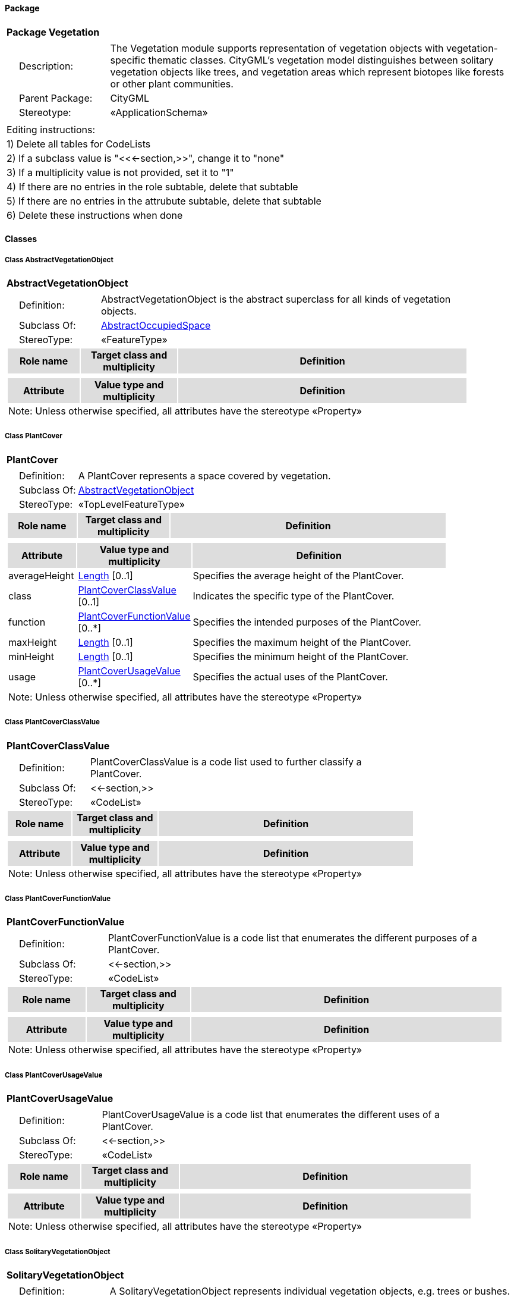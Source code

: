 [[Vegetation-package-dd]]
==== *Package*

[cols="1a"]
|===
|{set:cellbgcolor:#FFFFFF} *Package Vegetation*
|[cols="1,4",frame=none,grid=none]
!===
!{nbsp}{nbsp}{nbsp}{nbsp}Description: ! The Vegetation module supports representation of vegetation objects with vegetation-specific thematic classes. CityGML’s vegetation model distinguishes between solitary vegetation objects like trees, and vegetation areas which represent biotopes like forests or other plant communities. 
!{nbsp}{nbsp}{nbsp}{nbsp}Parent Package: ! CityGML
!{nbsp}{nbsp}{nbsp}{nbsp}Stereotype: ! «ApplicationSchema»
!===
|===

|===
|Editing instructions:
| 1) Delete all tables for CodeLists 
| 2) If a subclass value is "<<←section,>>", change it to "none"
| 3) If a multiplicity value is not provided, set it to "1" 
| 4) If there are no entries in the role subtable, delete that subtable
| 5) If there are no entries in the attrubute subtable, delete that subtable
| 6) Delete these instructions when done
|===

==== *Classes*

[[AbstractVegetationObject-section]]
===== *Class AbstractVegetationObject*

[cols="1a"]
|===
|*AbstractVegetationObject* 
|[cols="1,4",frame=none,grid=none]
!===
!{nbsp}{nbsp}{nbsp}{nbsp}Definition: ! AbstractVegetationObject is the abstract superclass for all kinds of vegetation objects. 
!{nbsp}{nbsp}{nbsp}{nbsp}Subclass Of: ! <<AbstractOccupiedSpace-section,AbstractOccupiedSpace>> 
!{nbsp}{nbsp}{nbsp}{nbsp}StereoType: !  «FeatureType»
!===
[cols="15,20,60",frame=none,grid=none,options="header"]
!===
!{set:cellbgcolor:#DDDDDD} *Role name* !*Target class and multiplicity*  !*Definition*
!===
|[cols="15,20,60",frame=none,grid=none,options="header"]
!===
!{set:cellbgcolor:#DDDDDD} *Attribute* !*Value type and multiplicity* !*Definition*
3+!{set:cellbgcolor:#FFFFFF} Note: Unless otherwise specified, all attributes have the stereotype «Property»
!===
|=== 

[[PlantCover-section]]
===== *Class PlantCover*

[cols="1a"]
|===
|*PlantCover* 
|[cols="1,4",frame=none,grid=none]
!===
!{nbsp}{nbsp}{nbsp}{nbsp}Definition: ! A PlantCover represents a space covered by vegetation. 
!{nbsp}{nbsp}{nbsp}{nbsp}Subclass Of: ! <<AbstractVegetationObject-section,AbstractVegetationObject>> 
!{nbsp}{nbsp}{nbsp}{nbsp}StereoType: !  «TopLevelFeatureType»
!===
[cols="15,20,60",frame=none,grid=none,options="header"]
!===
!{set:cellbgcolor:#DDDDDD} *Role name* !*Target class and multiplicity*  !*Definition*
!===
|[cols="15,20,60",frame=none,grid=none,options="header"]
!===
!{set:cellbgcolor:#DDDDDD} *Attribute* !*Value type and multiplicity* !*Definition*
 
!{set:cellbgcolor:#FFFFFF} averageHeight  !<<Length-section,Length>>  [0..1] !Specifies the average height of the PlantCover.
 
!{set:cellbgcolor:#FFFFFF} class  !<<PlantCoverClassValue-section,PlantCoverClassValue>>  [0..1] !Indicates the specific type of the PlantCover.
 
!{set:cellbgcolor:#FFFFFF} function  !<<PlantCoverFunctionValue-section,PlantCoverFunctionValue>>  [0..*] !Specifies the intended purposes of the PlantCover.
 
!{set:cellbgcolor:#FFFFFF} maxHeight  !<<Length-section,Length>>  [0..1] !Specifies the maximum height of the PlantCover.
 
!{set:cellbgcolor:#FFFFFF} minHeight  !<<Length-section,Length>>  [0..1] !Specifies the minimum height of the PlantCover.
 
!{set:cellbgcolor:#FFFFFF} usage  !<<PlantCoverUsageValue-section,PlantCoverUsageValue>>  [0..*] !Specifies the actual uses of the PlantCover.
3+!{set:cellbgcolor:#FFFFFF} Note: Unless otherwise specified, all attributes have the stereotype «Property»
!===
|=== 

[[PlantCoverClassValue-section]]
===== *Class PlantCoverClassValue*

[cols="1a"]
|===
|*PlantCoverClassValue* 
|[cols="1,4",frame=none,grid=none]
!===
!{nbsp}{nbsp}{nbsp}{nbsp}Definition: ! PlantCoverClassValue is a code list used to further classify a PlantCover. 
!{nbsp}{nbsp}{nbsp}{nbsp}Subclass Of: ! <<-section,>> 
!{nbsp}{nbsp}{nbsp}{nbsp}StereoType: !  «CodeList»
!===
[cols="15,20,60",frame=none,grid=none,options="header"]
!===
!{set:cellbgcolor:#DDDDDD} *Role name* !*Target class and multiplicity*  !*Definition*
!===
|[cols="15,20,60",frame=none,grid=none,options="header"]
!===
!{set:cellbgcolor:#DDDDDD} *Attribute* !*Value type and multiplicity* !*Definition*
3+!{set:cellbgcolor:#FFFFFF} Note: Unless otherwise specified, all attributes have the stereotype «Property»
!===
|=== 

[[PlantCoverFunctionValue-section]]
===== *Class PlantCoverFunctionValue*

[cols="1a"]
|===
|*PlantCoverFunctionValue* 
|[cols="1,4",frame=none,grid=none]
!===
!{nbsp}{nbsp}{nbsp}{nbsp}Definition: ! PlantCoverFunctionValue is a code list that enumerates the different purposes of a PlantCover. 
!{nbsp}{nbsp}{nbsp}{nbsp}Subclass Of: ! <<-section,>> 
!{nbsp}{nbsp}{nbsp}{nbsp}StereoType: !  «CodeList»
!===
[cols="15,20,60",frame=none,grid=none,options="header"]
!===
!{set:cellbgcolor:#DDDDDD} *Role name* !*Target class and multiplicity*  !*Definition*
!===
|[cols="15,20,60",frame=none,grid=none,options="header"]
!===
!{set:cellbgcolor:#DDDDDD} *Attribute* !*Value type and multiplicity* !*Definition*
3+!{set:cellbgcolor:#FFFFFF} Note: Unless otherwise specified, all attributes have the stereotype «Property»
!===
|=== 

[[PlantCoverUsageValue-section]]
===== *Class PlantCoverUsageValue*

[cols="1a"]
|===
|*PlantCoverUsageValue* 
|[cols="1,4",frame=none,grid=none]
!===
!{nbsp}{nbsp}{nbsp}{nbsp}Definition: ! PlantCoverUsageValue is a code list that enumerates the different uses of a PlantCover. 
!{nbsp}{nbsp}{nbsp}{nbsp}Subclass Of: ! <<-section,>> 
!{nbsp}{nbsp}{nbsp}{nbsp}StereoType: !  «CodeList»
!===
[cols="15,20,60",frame=none,grid=none,options="header"]
!===
!{set:cellbgcolor:#DDDDDD} *Role name* !*Target class and multiplicity*  !*Definition*
!===
|[cols="15,20,60",frame=none,grid=none,options="header"]
!===
!{set:cellbgcolor:#DDDDDD} *Attribute* !*Value type and multiplicity* !*Definition*
3+!{set:cellbgcolor:#FFFFFF} Note: Unless otherwise specified, all attributes have the stereotype «Property»
!===
|=== 

[[SolitaryVegetationObject-section]]
===== *Class SolitaryVegetationObject*

[cols="1a"]
|===
|*SolitaryVegetationObject* 
|[cols="1,4",frame=none,grid=none]
!===
!{nbsp}{nbsp}{nbsp}{nbsp}Definition: ! A SolitaryVegetationObject represents individual vegetation objects, e.g. trees or bushes. 
!{nbsp}{nbsp}{nbsp}{nbsp}Subclass Of: ! <<AbstractVegetationObject-section,AbstractVegetationObject>> 
!{nbsp}{nbsp}{nbsp}{nbsp}StereoType: !  «TopLevelFeatureType»
!===
[cols="15,20,60",frame=none,grid=none,options="header"]
!===
!{set:cellbgcolor:#DDDDDD} *Role name* !*Target class and multiplicity*  !*Definition*
!===
|[cols="15,20,60",frame=none,grid=none,options="header"]
!===
!{set:cellbgcolor:#DDDDDD} *Attribute* !*Value type and multiplicity* !*Definition*
 
!{set:cellbgcolor:#FFFFFF} class  !<<SolitaryVegetationObjectClassValue-section,SolitaryVegetationObjectClassValue>>  [0..1] !Indicates the specific type of the SolitaryVegetationObject.
 
!{set:cellbgcolor:#FFFFFF} crownDiameter  !<<Length-section,Length>>  [0..1] !Specifies the diameter of the SolitaryCityObject's crown.
 
!{set:cellbgcolor:#FFFFFF} function  !<<SolitaryVegetationObjectFunctionValue-section,SolitaryVegetationObjectFunctionValue>>  [0..*] !Specifies the intended purposes of the SolitaryVegetationObject.
 
!{set:cellbgcolor:#FFFFFF} height  !<<Length-section,Length>>  [0..1] !Distance between the highest point of the vegetation object and the lowest point of the terrain at the bottom of the object.
 
!{set:cellbgcolor:#FFFFFF} maxRootBallDepth  !<<Length-section,Length>>  [0..1] !Specifies the vertical distance between the lowest point of the SolitaryVegetationObject's root ball and the terrain surface.
 
!{set:cellbgcolor:#FFFFFF} rootBallDiameter  !<<Length-section,Length>>  [0..1] !Specifies the diameter of the SolitaryCityObject's root ball.
 
!{set:cellbgcolor:#FFFFFF} species  !<<SpeciesValue-section,SpeciesValue>>  [0..1] !Indicates the botanical name of the SolitaryVegetationObject.
 
!{set:cellbgcolor:#FFFFFF} trunkDiameter  !<<Length-section,Length>>  [0..1] !Specifies the diameter of the SolitaryCityObject's trunk.
 
!{set:cellbgcolor:#FFFFFF} usage  !<<SolitaryVegetationObjectUsageValue-section,SolitaryVegetationObjectUsageValue>>  [0..*] !Specifies the actual uses of the SolitaryVegetationObject.
3+!{set:cellbgcolor:#FFFFFF} Note: Unless otherwise specified, all attributes have the stereotype «Property»
!===
|=== 

[[SolitaryVegetationObjectClassValue-section]]
===== *Class SolitaryVegetationObjectClassValue*

[cols="1a"]
|===
|*SolitaryVegetationObjectClassValue* 
|[cols="1,4",frame=none,grid=none]
!===
!{nbsp}{nbsp}{nbsp}{nbsp}Definition: ! SolitaryVegetationObjectClassValue is a code list used to further classify a SolitaryVegetationObject. 
!{nbsp}{nbsp}{nbsp}{nbsp}Subclass Of: ! <<-section,>> 
!{nbsp}{nbsp}{nbsp}{nbsp}StereoType: !  «CodeList»
!===
[cols="15,20,60",frame=none,grid=none,options="header"]
!===
!{set:cellbgcolor:#DDDDDD} *Role name* !*Target class and multiplicity*  !*Definition*
!===
|[cols="15,20,60",frame=none,grid=none,options="header"]
!===
!{set:cellbgcolor:#DDDDDD} *Attribute* !*Value type and multiplicity* !*Definition*
3+!{set:cellbgcolor:#FFFFFF} Note: Unless otherwise specified, all attributes have the stereotype «Property»
!===
|=== 

[[SolitaryVegetationObjectFunctionValue-section]]
===== *Class SolitaryVegetationObjectFunctionValue*

[cols="1a"]
|===
|*SolitaryVegetationObjectFunctionValue* 
|[cols="1,4",frame=none,grid=none]
!===
!{nbsp}{nbsp}{nbsp}{nbsp}Definition: ! SolitaryVegetationObjectFunctionValue is a code list that enumerates the different purposes of a SolitaryVegetationObject. 
!{nbsp}{nbsp}{nbsp}{nbsp}Subclass Of: ! <<-section,>> 
!{nbsp}{nbsp}{nbsp}{nbsp}StereoType: !  «CodeList»
!===
[cols="15,20,60",frame=none,grid=none,options="header"]
!===
!{set:cellbgcolor:#DDDDDD} *Role name* !*Target class and multiplicity*  !*Definition*
!===
|[cols="15,20,60",frame=none,grid=none,options="header"]
!===
!{set:cellbgcolor:#DDDDDD} *Attribute* !*Value type and multiplicity* !*Definition*
3+!{set:cellbgcolor:#FFFFFF} Note: Unless otherwise specified, all attributes have the stereotype «Property»
!===
|=== 

[[SolitaryVegetationObjectUsageValue-section]]
===== *Class SolitaryVegetationObjectUsageValue*

[cols="1a"]
|===
|*SolitaryVegetationObjectUsageValue* 
|[cols="1,4",frame=none,grid=none]
!===
!{nbsp}{nbsp}{nbsp}{nbsp}Definition: ! SolitaryVegetationObjectUsageValue is a code list that enumerates the different uses of a SolitaryVegetationObject. 
!{nbsp}{nbsp}{nbsp}{nbsp}Subclass Of: ! <<-section,>> 
!{nbsp}{nbsp}{nbsp}{nbsp}StereoType: !  «CodeList»
!===
[cols="15,20,60",frame=none,grid=none,options="header"]
!===
!{set:cellbgcolor:#DDDDDD} *Role name* !*Target class and multiplicity*  !*Definition*
!===
|[cols="15,20,60",frame=none,grid=none,options="header"]
!===
!{set:cellbgcolor:#DDDDDD} *Attribute* !*Value type and multiplicity* !*Definition*
3+!{set:cellbgcolor:#FFFFFF} Note: Unless otherwise specified, all attributes have the stereotype «Property»
!===
|=== 

[[SpeciesValue-section]]
===== *Class SpeciesValue*

[cols="1a"]
|===
|*SpeciesValue* 
|[cols="1,4",frame=none,grid=none]
!===
!{nbsp}{nbsp}{nbsp}{nbsp}Definition: ! A SpeciesValue is a code list that enumerates the species of a SolitaryVegetationObject. 
!{nbsp}{nbsp}{nbsp}{nbsp}Subclass Of: ! <<-section,>> 
!{nbsp}{nbsp}{nbsp}{nbsp}StereoType: !  «CodeList»
!===
[cols="15,20,60",frame=none,grid=none,options="header"]
!===
!{set:cellbgcolor:#DDDDDD} *Role name* !*Target class and multiplicity*  !*Definition*
!===
|[cols="15,20,60",frame=none,grid=none,options="header"]
!===
!{set:cellbgcolor:#DDDDDD} *Attribute* !*Value type and multiplicity* !*Definition*
3+!{set:cellbgcolor:#FFFFFF} Note: Unless otherwise specified, all attributes have the stereotype «Property»
!===
|=== 
  



